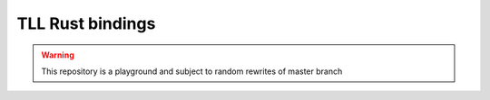 TLL Rust bindings
=================

.. warning::

  This repository is a playground and subject to random rewrites of master branch
